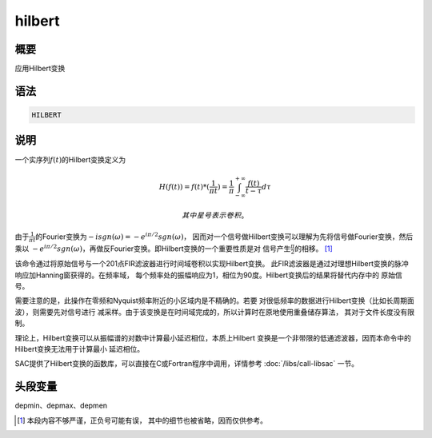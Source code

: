hilbert
=======

概要
----

应用Hilbert变换

语法
----

.. code:: bash

    HILBERT

说明
----

一个实序列\ :math:`f(t)`\ 的Hilbert变换定义为

.. math::

   H(f(t)) = f(t) * (\frac{1}{\pi t}) =
       \frac{1}{\pi} \int_{-\infty}^{+\infty} \frac{f(t)}{t-\tau} d\tau

 其中星号表示卷积。

由于\ :math:`\frac{1}{\pi t}`\ 的Fourier变换为\ :math:`-i sgn(\omega)=-e^{i\pi/2} sgn(\omega)`\ ，
因而对一个信号做Hilbert变换可以理解为先将信号做Fourier变换，然后乘以
:math:`-e^{i\pi/2} sgn(\omega)`\ ，再做反Fourier变换。即Hilbert变换的一个重要性质是对
信号产生\ :math:`\frac{\pi}{2}`\ 的相移。 [1]_

该命令通过将原始信号与一个201点FIR滤波器进行时间域卷积以实现Hilbert变换。
此FIR滤波器是通过对理想Hilbert变换的脉冲响应加Hanning窗获得的。在频率域，
每个频率处的振幅响应为1，相位为90度。Hilbert变换后的结果将替代内存中的
原始信号。

需要注意的是，此操作在零频和Nyquist频率附近的小区域内是不精确的。若要
对很低频率的数据进行Hilbert变换（比如长周期面波），则需要先对信号进行
减采样。由于该变换是在时间域完成的，所以计算时在原地使用重叠储存算法，
其对于文件长度没有限制。

理论上，Hilbert变换可以从振幅谱的对数中计算最小延迟相位，本质上Hilbert
变换是一个非带限的低通滤波器，因而本命令中的Hilbert变换无法用于计算最小
延迟相位。

SAC提供了Hilbert变换的函数库，可以直接在C或Fortran程序中调用，详情参考
:doc:`/libs/call-libsac` 一节。

头段变量
--------

depmin、depmax、depmen

.. [1]
   本段内容不够严谨，正负号可能有误， 其中的细节也被省略，因而仅供参考。
